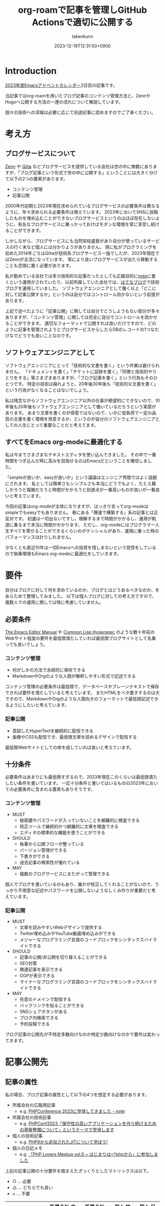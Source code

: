 :PROPERTIES:
:ID:       E6243AE2-CFE4-4D21-B9B7-E076B13CF486
:mtime:    20231224190352
:ctime:    20231219122351
:END:
#+TITLE: org-roamで記事を管理しGitHub Actionsで適切に公開する
#+AUTHOR: takeokunn
#+DESCRIPTION: description
#+DATE: 2023-12-19T12:31:50+0900
#+HUGO_BASE_DIR: ../../
#+HUGO_CATEGORIES: permanent
#+HUGO_SECTION: posts/permanent
#+HUGO_TAGS: emacs org-roam zettelkasten
#+HUGO_DRAFT: false
#+STARTUP: content
#+STARTUP: nohideblocks
* Introduction

[[https://qiita.com/advent-calendar/2023/emacs][2023年度Emacsアドベントカレンダー]]2日目の記事です。

当記事ではorg-roamを用いたブログ記事のコンテンツ管理方法と、ZennやHugoへ公開する方法の一連の流れについて解説しています。

個々の技術への深堀は必要に応じて別途記事に認めますのでご了承ください。

* 考え方
** ブログサービスについて

[[https://zenn.dev/][Zenn]] や [[https://qiita.com/][Qiita]] などブログサービスを提供している会社は世の中に無数にありますが、「ブログ記事という形式で世の中に公開する」ということには大きく分けて以下の2つの要素があります。

- コンテンツ管理
- 記事公開

2000年代初期と2023年現在求められているブログサービスの必要条件は異なるように、年々求められる必要条件は増えています。
2023年においてSNSに投稿したものを埋め込むことができないブログサービスというのはほぼ存在しないように、有名なブログサービスに乗っかっておけばモダンな環境を常に享受し続けることができます。

しかしながら、ブログサービスにも当然栄枯盛衰があり自分が使っているサービスの行く末など個人には分かりようがありません。
現に私がプログラミングを初めた2014年ごろはQiitaが技術系ブログサービス一強でしたが、2023年現在ではZennが主流になっています。
常により良いブログサービスが出たら移動することも念頭に置く必要があります。

私が勤めている会社では多少技術的な記事だったとしても広報目的に[[https://note.com/][note]]に書くという運用がされていたり、以前所属していた会社では、[[https://hatenablog.com/][はてなブログ]]で技術ブログを運用していました。
ソフトウェアエンジニアとして働く以上「どこに対して記事公開するか」というのは自分ではコントロール効かないという前提があります。

上記で述べたように「記事公開」に関しては自分でどうしようもない部分が多々ありますが、「コンテンツ管理」に関しては完全に自分でコントロールを効かせることができます。
適切なフォーマットで公開すれば良いだけですので、どのように記事を管理されようとブログサービスからしたらDBのレコードの1つなだけなでどうでも良いことなのです。

** ソフトウェアエンジニアとして

ソフトウェアエンジニアにとって「技術的な文書を書く」という作業は避けられません。
「ドキュメントを書く」「チケットに証跡を書く」「同僚と技術的やりとりをする」等さまざまありますが、「ブログ記事を書く」という行為もそのひとつです。
特定の技術は廃れようと、20年後30年後も「技術的な文書を書く」という行為がなくなることはないでしょう。

私は残念ながらソフトウェアエンジニア以外の仕事が絶望的にできないので、10年後も20年後もソフトウェアエンジニアとして働いているだろうという実感があります。
あまり文章を書くのが得意ではないので、いかに低負荷で一定の品質の文書を書く環境を用意するか、というのが自分のソフトウェアエンジニアとしての人生にとって重要なことだと考えてます。

** すべてをEmacs org-modeに最適化する

私は今までさまざまなテキストエディタを使い込んできました。
その中で一番時間をつぎ込んだ時に高みを目指せるのはEmacsだということを確信しました。

「simpleが良いか、easyが良いか」という議論はエンジニア界隈ではよく話題にされます。
私としては簡単さもシンプルさも本当にどうでもよく、たとえ難しかろうと複雑だろうと時間がかかろうと到達点が一番高いものが良いが一番良いと考えています。

今回の記事はorg-modeが主体になりますが、はっきり言ってorg-modeはsimpleでもeasyでもありません。
巷にある「爆速で構築する」系の記事とは正反対です。
初速は一切出ないですし、理解するまで時間がかかるし、運用が軌道に乗るまで本当に時間がかかります。
ただし、org-modeにはプログラマー人生すべてを寄せることができるくらいのポテンシャルがあり、運用に乗った時のパフォーマンスは計りしれません。

少なくとも直近10年は一切Emacsへの投資を惜しまないという覚悟をしているので執筆環境もEmacs org-modeに最適化をしていきます。
* 要件

自分はブログに対して何を求めているのか、ブログとはどうあるべきなのか、をあらためて整理してみました。
以下は個人ブログに対しての考え方ですので、複数人での運用に関しては特に考慮していません。

** 必要条件

[[https://www.gnu.org/software/emacs/manual/html_node/emacs/index.html][The Emacs Editor Manual]] や [[https://www.lispworks.com/documentation/HyperSpec/Front/][Common Lisp Hyperspec]] のような数十年前のWebサイト程度の要件を最低限満たしていれば最低限ブログサイトとして名乗っても良いでしょう。

*** コンテンツ管理

- 何がしかの方法で永続的に保存できる
- MarkdownやOrgのような人間が解釈しやすい形式で記述できる

コンテンツ管理の必要条件は最低限で、データベースやプレーンテキストで保存できれば要件を満たしていると考えています。
またHTMLをベタ書きするのは大ですので、MarkdownやOrgのような人間向きのフォーマットで最低限記述できるようにしたいと考えています。

*** 記事公開

- 意図したHyperTextを継続的に配信できる
- 画像やCSSも配信でき、最低限文章を読めるデザインで配信する

最低限Webサイトとしての体を成していれば良いと考えています。

** 十分条件

必要条件はあまりにも最低限すぎるので、2023年現在このくらいは最低限満たしたい条件を書いています。
一応十分条件と書いてはいるものの2023年においての必要条件に含まれる要素もありそうです。

*** コンテンツ管理

- MUST
  - 秘密鍵やパスワードが入っていないことを網羅的に検査できる
  - 校正ツールで継続的かつ網羅的に文章を検査できる
  - エディタの標準的な機能を使うことができる
- SHOULD
  - 執筆から公開フローが整っている
  - バージョン管理ができる
  - 下書きができる
  - 過去記事の検索性が優れている
- MAY
  - 複数のブログサービスにまたがって管理できる

個人でブログを書いているのもあり、誰かが校正してくれることがないので、うっかり不用意な記述やパスワードを公開しないようなしくみ作りが重要だと考えています。

*** 記事公開

- MUST
  - 文章を読みやすいWebデザインで提供する
  - Twitter埋め込みやYouTube動画埋め込みができる
  - メジャーなプログラミング言語のコードブロックをシンタックスハイライトできる
- SHOULD
  - 記事の公開/非公開を切り替えることができる
  - SEO対策
  - 関連記事を表示できる
  - OGPが表示できる
  - マイナーなプログラミング言語のコードブロックをシンタックスハイライトできる
- MAY
  - 任意のドメインで配信する
  - バックリンクを貼ることができる
  - SNSシェアボタンがある
  - ブログ内検索できる
  - 予約投稿できる

ブログ記事の公開先が不特定多数向けなのか特定少数向けなのかで要件は変わってきます。

* 記事公開先
** 記事の属性
私の場合、ブログ記事の属性として以下の4つを想定する必要があります。

- 所属会社の広報用記事
  - e.g. [[https://note.openlogi.com/n/nde050fa4ff2a?magazine_key=m9f98ae49ed2f][PHPConference 2023に登壇してきました - note]]
- 所属会社の技術記事
  - e.g. [[https://zenn.dev/openlogi/articles/bba928c9e07af3][PHPConf2023「保守性の高いアプリケーションを作り続けるための基盤整備について」というテーマで登壇します]]
- 個人の技術記事
  - e.g. [[https://www.takeokunn.org/posts/permanent/20221222111924-about_php_jit/][PHP8から追加されたJITについて学ぼう!]]
- 個人の日記メモ
  - e.g. [[https://www.takeokunn.org/posts/diary/20230710082646-retrospective_php_lovers_meetup_vol_0/][「PHP Lovers Meetup vol.0 ~ はじまりは<?phpから」に参加しました]]

上記の記事公開の十分要件を踏まえたざっくりとしたマトリックスは以下。

- ○ ... 必要
- △ ... どちらでも良い
- × ... 不要

|                    | 所属会社 広報用記事 | 所属会社 技術記事 | 個人 技術記事 | 個人 日記メモ |
|--------------------+------------------+----------------+-------------+-------------|
| Webデザイン          | ○                | ○              | △           | △           |
| SNS埋め込み          | ○                | ○              | △           | ○           |
| シンタックスハイライト | △                | ○              | ○           | △           |
| 記事の公開/非公開設定 | ○                | ○              | △           | △           |
| SEO対策             | ○                | ○              | △           | ×           |
| 関連記事             | ○                | ○              | △           | ×           |
| OGP表示             | ○                | ○              | △           | ×           |
| カスタムドメイン      | △                | △              | △           | ×           |
| バックリンク         | △                | △              | △           | △           |
| SNSシェア           | ○                | ○              | △           | ×           |
| ブログ内検索         | △                | △              | △           | ×           |
| 予約投稿             | ○                | ○              | ×           | ×           |

所属企業のブログ記事は広報的な意味も兼ねており、業務時間を使って仕事として書いている側面もあるので、高い要件を満たす必要があります。
モダンはブログサービスを使えばこのあたりの要件をすべてフルマネージドで満たしてくれているので、個人として特に何も対応する必要はありません。

個人としてのブログ記事は求められる要件は非常に少なく好き勝手作ることができます。
好きなデザインテーマを使い、好きなライブラリを選定し、自分好みにブログサービスを作成しても問題がないのです。

所属企業のブログ記事はどちらかというと一枚絵のようなものであまり気軽に文章を変更してはいけないが、個人のブログ記事は気軽に文章を変更することが可能という視点もあります。

** ブログサービスとセルフホスティング

基本的には既存のブログサービスの品質は非常に高いのでセルフホスティングするメリットはほぼありません。
はっきり言ってセルフホスティングは何か目的がない限りは時間の無駄であり、あまりお勧めできるようなものではありません。

Webデザインに特別こだわりがあったり、Webサイトを学習目的で作成したり、既存のブログサービスでは実現できないことをやりたい等がない限り、一切やる必要がないです。
私の場合、Webエンジニアとしてのスキルアップの為に作成している面が非常に大きく、既存のブログサービスにどこまで近付けるのか、静的サイトジェネレータのポテンシャルを検証する目的で作成しています。

ブログサービスとセルフホスティングの差はいろいろありますが、一番の差はSEO対策です。
サイト内のコンテンツ数はブログサービスに勝つことは個人ではほぼ不可能です。
不特定多数に見てもらいたいものはブログサービス、特定少数に見てもらいたいものはセルフホスティング先に公開するという運用をしています。

* 全体の流れ
** ワークフロー

[[file:../../static/images/06C3BC2E-F1DD-4FAE-954B-CC8459ED46B7.png]]

#+begin_src text :file (expand-file-name "~/.ghq/github.com/takeokunn/blog/static/images/06C3BC2E-F1DD-4FAE-954B-CC8459ED46B7.png")
  graph LR
      A[Emacs] --> |push| B[Repo]
      B --> |run CI| C[Linter]
      subgraph GitHub Actions
      C --> D[Export]
      end
      D --> |publish| E[Hugo]
      D --> |publish| F[Zenn]
#+end_src

#+RESULTS:
[[file:/Users/obara/.ghq/github.com/takeokunn/blog/static/images/06C3BC2E-F1DD-4FAE-954B-CC8459ED46B7.png]]

1. Localで記事を編集する
2. [[https://github.com/takeokunn/blog][takeokunn/blog]] のmain branchにpushする
3. GitHub Actions上で[[https://github.com/textlint/textlint][textlint]]と[[https://github.com/secretlint/secretlint][secretlint]]を実行する
4. 各公開先用に[[https://orgmode.org/guide/Exporting.html][org-export]]して指定の処理をする

個別の配信方法や設定方法は後述しますが、巷によくあるCI/CDの流れを踏襲しています。
分量の多い記事に関しては適宜Pull Requestに切り出して執筆していく運用にしています。
** Zettelkasten

ソフトウェア開発は業界が未成熟な面と日進月歩で進化して続けているという二面があり、知識が陳腐化しやすいという性質を持っています。
長期的にコンテンツ管理をするという前提で、継続的に知見をアップデートをするにあたってどう管理運用をしていけば良いのかを考慮する必要があります。

いろいろ検討した結果Zettelkastenを採用することにしました。

[[https://gigazine.net/news/20200604-zettelkasten-note/][効率的なノートを作成できるドイツの社会学者が生み出した方法「Zettelkasten」とは？ - gigazine]] にもある通り、小さな知識を相互にリンクさせることによって巨大な知識体系を作ることができます。

Zettelkastenについて日本語で解説した記事はあまりなくどう運用すれば良いのか非常に悩みました。

jMatsuzaki氏のZettelkasten関連が一番参考になったのでメモしておきます。

[[https://jmatsuzaki.com/archives/category/lifestyle/zettelkasten][https://jmatsuzaki.com/archives/category/lifestyle/zettelkasten]]

またorg-roamのドキュメントにも簡単に書いてあるので目を通すことをお勧めします。

https://www.orgroam.com/manual.html#A-Brief-Introduction-to-the-Zettelkasten-Method

* コンテンツ管理
** org-roam
*** Basic
[[https://www.orgroam.com/][org-roam]] はorg-modeのキラーアプリケーションの1つです。
org-modeで記述でき、org file間の移動や参照やリンクをスムーズに行うことができるパッケージです。
org file間の関係性をSQLiteで管理していて、[[https://github.com/org-roam/org-roam-ui][org-roam-ui]]を使えばグラフィカルに表示できます。

「org-roamを使ってみた」といった入門記事は複数あるが、実際に長期的に運用してみた記事が全然ないのでどう運用するのかかなり悩みました。

[[https://futurismo.biz/using-org-roam-one-year-2022/][🖊知的生産のキラーアプリOrg-roamを１年使い倒し学ぶとはなにか考えたポエム(2022)]] が日本語の記事の中では一番しっかりと書かれており、非常に参考にさせてもらいました。

なお私の運用は完全にZettelkastenに寄せている訳ではありませんので注意してください。
*** ディレクトリ構成

[[https://jmatsuzaki.com/archives/28172][Zettelkasten（ツェッテルカステン）で使うノートの種類と構成まとめ - jMatsuzaki]] によると、以下のようなディレクトリ構成にすることが推奨されているようです。

- 一時メモ
  - Fleeting Notes
- 文献ノート
  - Literature Notes
- Zettelkasten本体
  - Permanent Notes
  - Structure Notes
  - Index Notes
- プロジェクト管理
  - Project Notes

私は以下のようなディレクトリ構成で運用しています。

- org/
  - fleeting/ ... 技術的なメモ
  - permanent/ ... 体裁を整えた技術記事
  - diary/ ... イベント参加記
  - private/ ... gpgで暗号化した下書き記事
  - zenn/ ... Zennに出力する記事

なるべく普段からfleetingにメモを取り、形になったタイミングでpermanenteやzennに記事を書くという運用を目指しています。

*** 設定方法
この記事を読むような奇特な人は自分でorg-roamのインストールをできるはずなので詳細には書きません。[[https://github.com/org-roam/org-roam?tab=readme-ov-file#installation][README]]を参考に導入してください。

私はどちらかというとEmacsの設定に関して几帳面なので各Elisp fileごとにsetqをする運用をしています。

以下の設定は [[https://github.com/org-roam/org-roam][org-roam/org-roam]] 内の設定のみですが、[[https://github.com/org-roam/org-roam-ui][org-roam/org-roam-ui]]や[[https://github.com/tefkah/org-roam-timestamps][tefkah/org-roam-timestamps]]も導入することをお勧めします。

**** org-roam

org-roamは [[https://github.com/takeokunn/blog][takeokunn/blog]] のみで使っているので、以下のように設定しています。

個人的にはリポジトリ管理は [[https://github.com/x-motemen/ghq][x-motemen/ghq]] を使うことを推奨しています。

#+begin_src emacs-lisp
  (with-eval-after-load 'org-roam
    (setq org-roam-directory `,(concat (s-trim-right (shell-command-to-string "ghq root"))
                                       "/github.com/takeokunn/blog")))
#+end_src
**** org-roam-node

=org-roam-node-find= と =org-roam-node-insert= はorg-roamを使うにあたって一番使うコマンドと言っても過言ではありません。

=org-roam-completion-everywhere= を有効にすると補完が効いてくれるようになるが、 =org-roam-node-insert= で明示的にリンクを入力すれば良いだけなので好みで有効にしてください。

#+begin_src emacs-lisp
  (autoload-if-found '(org-roam-node-find org-roam-node-insert) "org-roam-node" nil t)
  (global-set-key (kbd "C-c n f") #'org-roam-node-find)
  (global-set-key (kbd "C-c n i") #'org-roam-node-insert)

  (with-eval-after-load 'org-roam-node
    (setq org-roam-completion-everywhere t))
#+end_src
**** org-roam-db
=org-roam-db-autosync-enable= を有効にすることによって、非同期で =org-roam.db= を更新してくれるようです。

=org-roam-db-gc-threshold= はドキュメントを読んでいると多めに設定しておいても良いだろうということで多めに設定してます。

https://www.orgroam.com/manual.html#Garbage-Collection

#+begin_src emacs-lisp
  (autoload-if-found '(org-roam-db-autosync-enable) "org-roam-db" nil t)
  (org-roam-db-autosync-enable)

  (with-eval-after-load 'org-roam-db
    (setq org-roam-database-connector 'sqlite)
    (setq org-roam-db-gc-threshold (* 4 gc-cons-threshold)))
#+end_src
**** org-roam-capture

新規に記事を作成する時は =org-roam-capture= 経由で作成しています。

それぞれのディレクトリごとにファイル名を自動生成して作成できるように設定しています。

#+begin_src emacs-lisp
  (autoload-if-found '(org-roam-capture) "org-roam-capture" nil t)
  (global-set-key (kbd "C-c n c") #'org-roam-capture)

  (with-eval-after-load 'org-roam-capture
    (setq org-roam-capture-templates '(("f" "Fleeting(一時メモ)" plain "%?"
                                        :target (file+head "org/fleeting/%<%Y%m%d%H%M%S>-${slug}.org" "#+TITLE: ${title}\n")
                                        :unnarrowed t)
                                       ("l" "Literature(文献)" plain "%?"
                                        :target (file+head "org/literature/%<%Y%m%d%H%M%S>-${slug}.org" "#+TITLE: ${title}\n")
                                        :unnarrowed t)
                                       ("p" "Permanent(記事)" plain "%?"
                                        :target (file+head "org/permanent/%<%Y%m%d%H%M%S>-${slug}.org" "#+TITLE: ${title}\n")
                                        :unnarrowed t)
                                       ("d" "Diary(日記)" plain "%?"
                                        :target (file+head "org/diary/%<%Y%m%d%H%M%S>-${slug}.org" "#+TITLE: ${title}\n")
                                        :unnarrowed t)
                                       ("z" "Zenn" plain "%?"
                                        :target (file+head "org/zenn/%<%Y%m%d%H%M%S>.org" "#+TITLE: ${title}\n")
                                        :unnarrowed t)
                                       ("m" "Private" plain "%?"
                                        :target (file+head "org/private/%<%Y%m%d%H%M%S>.org.gpg" "#+TITLE: ${title}\n")
                                        :unnarrowed t))))
#+end_src
*** yasnippet

=org-roam-capture= でブログを生成した後、タグの設定など公開するにあたって必要な情報を設定しなければなりません。
出力先に応じて微妙に設定が違う為、[[https://github.com/joaotavora/yasnippet][yasnippet]]でテンプレートを管理するようにしています。

for Hugo:

#+begin_src text
  # -*- mode: snippet -*-
  # name: blog-hugo
  # key: blog-hugo
  # --

  ,#+AUTHOR: takeokunn
  ,#+DESCRIPTION: ${1:description}
  ,#+DATE: ${2:`(format-time-string "%Y-%m-%dT%T%z")`}
  ,#+HUGO_BASE_DIR: ../../
  ,#+HUGO_CATEGORIES: ${3:fleeting}
  ,#+HUGO_SECTION: posts/$3
  ,#+HUGO_TAGS: $3 $4
  ,#+HUGO_DRAFT: true
  ,#+STARTUP: content
  ,#+STARTUP: nohideblocks
#+end_src

for Zenn:

#+begin_src text
  # -*- mode: snippet -*-
  # name: blog-zenn
  # key: blog-zenn
  # --

  ,#+DESCRIPTION: ${1:description}
  ,#+DATE: ${2:`(format-time-string "%Y-%m-%dT%T%z")`}
  ,#+GFM_TAGS: emacs
  ,#+GFM_CUSTOM_FRONT_MATTER: :emoji 👍
  ,#+GFM_CUSTOM_FRONT_MATTER: :type tech
  ,#+GFM_CUSTOM_FRONT_MATTER: :published false
  ,#+STARTUP: content
  ,#+STARTUP: nohideblocks
  ,#+OPTIONS: toc:nil
#+end_src
*** gpg暗号化

org-roamはgpgで暗号化したファイルも管理下に置くことができます。
https://www.orgroam.com/manual.html#Encryption

前述した =org-roam-capture= で =foo.org.gpg= のように拡張子にgpgを付けたファイルを生成するだけで暗号化できます。
なお [[https://www.takeokunn.org/posts/fleeting/20230624130858-how_to_escape_emacs_gpg_bug/][Emacs内でgpg fileがsaveできなくなった時に対応したことメモ]] にもある通り、gpgのversionを下げないとEmacsがHang upしてしまうので注意が必要です。

** textlint

日本語の文章の校正を自動化するにあたって[[https://github.com/textlint/textlint][textlint/textlint]]を導入しました。
textlintは日本語に特化したルールセットを提供してくれており、日本語のOSS校正ツールとしては一番普及しています。
textlint自体の詳細な解説は省きますが、この記事を執筆するにあたってtextlintのルールセットを新調して以下のルールを有効にしました。

- [[https://www.npmjs.com/package/textlint][textlint]]
- [[https://www.npmjs.com/package/textlint-plugin-org][textlint-plugin-org]]
- [[https://www.npmjs.com/package/textlint-rule-preset-ja-spacing][textlint-rule-preset-ja-spacing]]
- [[https://www.npmjs.com/package/textlint-rule-preset-ja-technical-writing][textlint-rule-preset-ja-technical-writing]]
- [[https://www.npmjs.com/package/textlint-rule-preset-japanese][textlint-rule-preset-japanese]]
- [[https://www.npmjs.com/package/textlint-rule-preset-jtf-style][textlint-rule-preset-jtf-style]]
- [[https://www.npmjs.com/package/textlint-rule-prh][textlint-rule-prh]]
- [[https://www.npmjs.com/package/textlint-rule-spellchecker][textlint-rule-spellchecker]]
- [[https://www.npmjs.com/package/textlint-rule-write-good][textlint-rule-write-good]]

.textlintrc:

#+begin_src json
  {
    "rules": {
      "preset-ja-technical-writing": {
        "sentence-length": false,
        "no-doubled-joshi": false,
        "no-exclamation-question-mark": false
      },
      "preset-japanese": {
        "sentence-length": false,
        "no-doubled-joshi": false
      },
      "preset-ja-spacing": true,
      "preset-jtf-style": true,
      "write-good": {
        "weasel": false
      },
      "prh": {
        "rulePaths": [
          "./prh.yml",
          "node_modules/prh/prh-rules/media/WEB+DB_PRESS.yml",
          "node_modules/prh/prh-rules/media/techbooster.yml"
        ]
      }
    },
    "plugins": ["org"]
  }
#+end_src

prh.yml:

#+begin_src yaml
  version: 1
  rules:
    - expected: Zettelkasten
      pattern: zettelkasten
#+end_src

またflycheckでもtextlintを有効にすることによってリアルタイムでエラーを出力できるようにしています。

#+begin_src emacs-lisp
  (flycheck-define-checker textlint
    "A linter for prose."
    :command ("npx" "textlint" "--format" "unix" source-inplace)
    :error-patterns
    ((warning line-start (file-name) ":" line ":" column ": "
              (id (one-or-more (not (any " "))))
              (message (one-or-more not-newline)
                       (zero-or-more "\n" (any " ") (one-or-more not-newline)))
              line-end))
    :modes (org-mode))

  (with-eval-after-load 'flycheck
    (add-to-list 'flycheck-checkers 'textlint))
#+end_src
** secretlint
[[https://github.com/secretlint/secretlint][secretlint/secretlint]] はAPIトークンや秘密鍵などのコミットを検知するツールです。
=AWS_SECRET_ACCESS_KEY= などを誤ってGitHubにPushして全世界に公開してしまうと大問題です。

今年取引先の方がAWS CredentialやほかサービスのSecret Tokenを公開して問題になったことがあり、明日は我が身ということで、なるべくすべてのリポジトリでsecretlintを導入しようという方針になりました。

設定自体は非常にシンプルしており、 [[https://www.npmjs.com/package/@secretlint/secretlint-rule-preset-recommend][@secretlint/secretlint-rule-preset-recommend]] のみ有効にしています。

#+begin_src json
  {
      "rules": [{
          "id": "@secretlint/secretlint-rule-preset-recommend"
      }]
  }
#+end_src
* Publish
** Hugo
*** Target
「個人の技術記事」と「個人の日記メモ」を対象にホスティングしています。
その為Experimentalな機能を気軽に追加したり、途中アクセスできなくなったりしてもあまり気にしないという運用にしています。
*** Basic
[[https://gohugo.io/][Hugo]] はGo製の静的サイトジェネレータです。
静的サイトジェネレータとは、指定のディレクトリにあるMarkdownや画像ファイルを参照して本番用の静的コンテンツを生成するツールのことです。

類似サービスに[[https://jekyllrb-ja.github.io/][jekyll]]や[[https://astro.build/][Astro]]や[[https://www.gatsbyjs.com/docs/glossary/static-site-generator/][Gatsby]] があります。

機能の豊富さやドキュメント、記事や事例の豊富さ、CIへの組込やすさでHugoを選定しました。

- [[https://knowledge.sakura.ad.jp/22908/][静的サイトジェネレータ「Hugo」と技術文書公開向けテーマ「Docsy」でOSSサイトを作る - さくらのナレッジ]]
- [[https://qiita.com/peaceiris/items/ef38cc2a4b5565d0dd7c][Hugo で静的なサイト・ブログを構築しよう - Qiita]]

現状特に不満はありませんが、特にHugoにこだわりがある訳ではないので、より良い静的サイトジェネレータがあれば乗り換える可能性は十分にあります。
*** Org to Markdown

=export-org-roam-files= を実行してorg-roam管理下のHugoに出力したいディレクトリを指定して[[https://ox-hugo.scripter.co/][ ox-hugo]] でMarkdownに変換しています。

#+begin_src emacs-lisp
  (require 'package)

  (add-to-list 'package-archives '("melpa" . "https://melpa.org/packages/") t)
  (package-refresh-contents)
  (package-initialize)
  (package-install 'ox-hugo)
  (package-install 'org-roam)

  (require 'ox-hugo)
  (require 'org-roam)

  (setq org-roam-directory default-directory)
  (org-roam-db-sync)

  (defun export-org-roam-files ()
    "Exports Org-Roam files to Hugo markdown."
    (interactive)
    (let ((org-id-extra-files (directory-files-recursively default-directory "org")))
      (dolist (f (append (file-expand-wildcards "org/about.org")
                         (file-expand-wildcards "org/diary/*.org")
                         (file-expand-wildcards "org/fleeting/*.org")
                         (file-expand-wildcards "org/index/*.org")
                         (file-expand-wildcards "org/literature/*.org")
                         (file-expand-wildcards "org/permanent/*.org")
                         (file-expand-wildcards "org/structure/*.org")))
        (with-current-buffer (find-file f)
          (org-hugo-export-wim-to-md)))))
#+end_src

[[https://futurismo.biz/using-org-roam-one-year-2022/#0c2bfe][org-exportでバックリンクをexport前に挿入 - 🖊知的生産のキラーアプリOrg-roamを１年使い倒し学ぶとはなにか考えたポエム(2022)]] を参考にバックリンクをMarkdownの最後に出力するようにしています。
GitHub Actions上で動かす関係で、 =org-roam-db-sync= を明示的に実行してCI上で =org-roam.db= を作成する必要があることに注意してください。

#+begin_src emacs-lisp
  (org-roam-db-sync)

  (defun collect-backlinks-string (backend)
    (when (org-roam-node-at-point)
      (goto-char (point-max))
      ;; Add a new header for the references
      (let* ((backlinks (org-roam-backlinks-get (org-roam-node-at-point))))
        (when (> (length backlinks) 0)
          (insert "\n\n* Backlinks\n")
          (dolist (backlink backlinks)
            (message (concat "backlink: " (org-roam-node-title (org-roam-backlink-source-node backlink))))
            (let* ((source-node (org-roam-backlink-source-node backlink))
                   (node-file (org-roam-node-file source-node))
                   (file-name (file-name-nondirectory node-file))
                   (title (org-roam-node-title source-node)))
              (insert
               (format "- [[./%s][%s]]\n" file-name title))))))))

  (add-hook 'org-export-before-processing-functions #'collect-backlinks-string)
#+end_src
*** Hosting
[[https://takeokunn.org/][takeokunn.org]] はHugoで生成した静的コンテンツを[[https://docs.github.com/ja/pages/getting-started-with-github-pages/about-github-pages][GitHub Pages]]で配信しています。

[[https://github.com/takeokunn/blog/blob/82439967dcbd0cc522d253c93fcb1457b0a7a5ee/.github/workflows/main.yml#L71][.github/workflows/main.yml]] に一連の流れが記述されています。

1. Linterを実行する
2. OrgをMarkdownに変換
3. [[https://github.com/Ladicle/tcardgen][tcardgen]]経由ですべてのOGPを生成
4. HugoをセットアップしてProduction Build
5. [[https://github.com/actions/deploy-pages][actions/deploy-pages]] でGitHub Pagesに出力

カスタムドメインの設定は [[https://docs.github.com/ja/pages/configuring-a-custom-domain-for-your-github-pages-site/about-custom-domains-and-github-pages][カスタムドメインとGitHub Pagesについて - GitHub Docs]] を参照してください。
*** Theme
Hugoは人気静的サイトジェネレータなだけあり、さまざまなテーマを提供してくれています。
https://themes.gohugo.io/

私はWebデザインは上手ではないですがCSSはかなり得意なので自作でテーマを作成しました。
https://github.com/takeokunn/hugo-take-theme

[[https://medium.com/][Medium]] のようなごちゃごちゃしていないシンプルなデザインが好みだったので、デザインのテイストを寄せて自分でゼロから作りました。

デザインに変更があり次第、[[https://github.com/takeokunn/blog/blob/main/README.org][README.org]] に =git submodule= を更新するcode blockを用意しているのでOrg Babelで実行しています。

#+begin_src org
  ,#+begin_src shell :results output none
     git submodule update --remote --recursive
  ,#+end_src
#+end_src
*** OGP
HugoでOGPを自動生成できないかなと調べていたら [[https://github.com/Ladicle/tcardgen][Ladicle/tcardgen]] というツールがあったので導入しました。

ベースの素材は適当に[[https://www.canva.com/ja_jp/][canva]]で作成し、shell scriptを実行したら良い感じに出力されるように調整しました。

#+begin_src shell
  tcardgen --fontDir=tcardgen/font --output=static/ogp --config=tcardgen/ogp.yml content/posts/**/*.md
#+end_src

tcardgen/ogp.yml:

#+begin_src yaml
  template: tcardgen/ogp.png
  title:
    start:
      px: 100
      py: 150
    fgHexColor: "#333333"
    fontSize: 60
    fontStyle: Bold
    maxWidth: 1000
    lineSpacing: 10
  category:
    start:
      px: 100
      py: 100
    fgHexColor: "#E5B52A"
    fontSize: 42
    fontStyle: Bold
  info:
    start:
      px: 270
      py: 390
    fgHexColor: "#333333"
    fontSize: 38
    fontStyle: Regular
    separator: " - "
  tags:
    start:
      px: 270
      py: 460
    fgHexColor: "#FFFFFF"
    bgHexColor: "#333333"
    fontSize: 22
    fontStyle: Medium
    boxAlign: Left
#+end_src

[[file:../../static/images/7393CC74-ED44-4DEF-8374-550864B07D49.png]]

生成したOGPを反映するには自作テーマ側の変更の必要だったので以下のように対応しました。
https://github.com/takeokunn/hugo-take-theme/blob/88ed46b61d65aabf0bde514a6d6432ea34854b27/layouts/partials/head.html#L32-L53

** Zenn
*** Target
「所属会社の広報用記事」「所属会社の技術記事」を対象にしています。
一度公開したものはあまり変更しないようにする必要がある為慎重にリリースする必要があります。
*** Basic
[[https://zenn.dev/zenn/articles/connect-to-github][GitHubリポジトリでZennのコンテンツを管理する -  Zenn]] にもある通り、ZennはGitHub連携を提供しています。
リポジトリとブランチを指定してpushにhookして記事が反映されるしくみのようです。

zenn branchを作成して連携するように設定しました。
https://github.com/takeokunn/blog/tree/zenn

GitHubで管理する前に書いていた記事がいくつかあった為、Zenn上で記事をExportをして、GitHubにMarkdownのまま管理をしてCI上でよしなに出力できるように調整しました。
https://zenn.dev/settings/export

*** Org to Markdown

=export-org-zenn-files= を実行して =zenn/articles= に出力するようにしました。

#+begin_src emacs-lisp
  (require 'package)

  (add-to-list 'package-archives '("melpa" . "https://melpa.org/packages/") t)
  (package-refresh-contents)
  (package-initialize)
  (package-install 'ox-zenn)

  (require 'ox-zenn)

  (defun export-org-zenn-files ()
    "Exports Org files to Zenn markdown."
    (interactive)
    (let ((org-publish-project-alist `(("zenn"
                                        :base-directory "org/zenn/"
                                        :base-extension "org"
                                        :publishing-directory "zenn/articles"
                                        :publishing-function org-zenn-publish-to-markdown))))
      (org-publish-all t)))
#+end_src

* GitHub Actions
** Actionlint
[[https://github.com/rhysd/actionlint][rhysd/actionlint]] はGitHub Actions yamlのLinterです。
導入自体は非常にシンプルで [[https://github.com/takeokunn/blog/blob/82439967dcbd0cc522d253c93fcb1457b0a7a5ee/.github/workflows/ci.yml#L11-L19][.github/workflows/ci.yml#L11-L19]] の8行程度でCIを設定できます。
** dependabot

[[https://docs.github.com/ja/code-security/dependabot/working-with-dependabot][dependabot]] はプロジェクト内の依存関係のバージョンを上げるPull Requestを自動で作成してくれるサービスです。
[[https://github.com/takeokunn/blog][takeokunn/blog]] ではnpmとGitHub Actionsのみ依存パッケージを管理しているので以下のように設定しました。

#+begin_src yaml
  version: 2
  updates:
    - package-ecosystem: npm
      directory: /
      schedule:
        interval: weekly
      target-branch: main
    - package-ecosystem: github-actions
      directory: /
      schedule:
        interval: weekly
#+end_src

基本的に開発用ツールのみ管理していて本番への影響がない為、mainに直接mergeして配信するようにしています。
逐一Pull Requestをmergeするのが面倒な為 [[https://github.com/takeokunn/blog/blob/main/.github/workflows/auto_merge.yml][.github/workflows/auto_merge.yml]] を作成して、CIが通ったら自動でmergeするしくみも作っています。

* 今後の展望
記事を執筆する時に必要な機能と公開までのワークフローを整えられました。
さらに自動化できるところがないか模索しつつ技術記事を継続的に執筆していきたいです。
